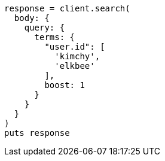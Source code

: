 [source, ruby]
----
response = client.search(
  body: {
    query: {
      terms: {
        "user.id": [
          'kimchy',
          'elkbee'
        ],
        boost: 1
      }
    }
  }
)
puts response
----
